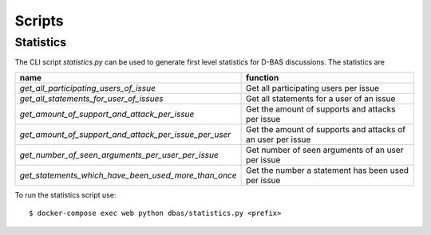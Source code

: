=========
Scripts
=========

Statistics
===========
The CLI script `statistics.py` can be used to generate first level statistics for D-BAS discussions. The statistics are

======================================================                   ==============================================================
name                                                                     function
======================================================                   ==============================================================
*get_all_participating_users_of_issue*                                   Get all participating users per issue

*get_all_statements_for_user_of_issues*                                  Get all statements for a user of an issue

*get_amount_of_support_and_attack_per_issue*                             Get the amount of supports and attacks per issue

*get_amount_of_support_and_attack_per_issue_per_user*                    Get the amount of supports and attacks of an user per issue

*get_number_of_seen_arguments_per_user_per_issue*                        Get number of seen arguments of an user per issue

*get_statements_which_have_been_used_more_than_once*                     Get the number a statement has been used per issue
======================================================                   ==============================================================

To run the statistics script use::

   $ docker-compose exec web python dbas/statistics.py <prefix>

